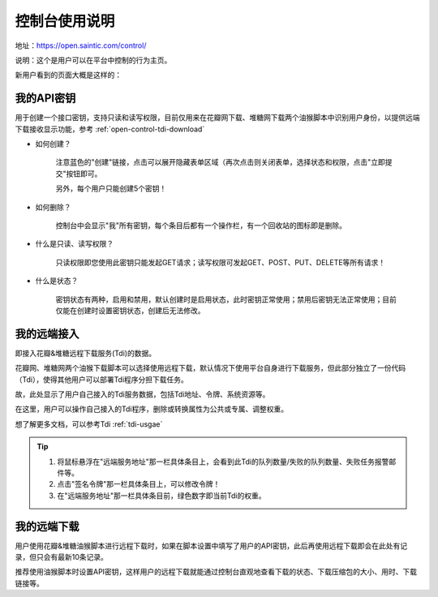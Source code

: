 .. _open-control:

================
控制台使用说明
================

地址：https://open.saintic.com/control/

说明：这个是用户可以在平台中控制的行为主页。

新用户看到的页面大概是这样的：

|control_image|

.. _open-control-api:

我的API密钥
^^^^^^^^^^^^^^^^^

用于创建一个接口密钥，支持只读和读写权限，目前仅用来在花瓣网下载、堆糖网下载两个油猴脚本中识别用户身份，以提供远端下载接收显示功能，参考 :ref:`open-control-tdi-download`

- 如何创建？

    注意蓝色的"创建"链接，点击可以展开隐藏表单区域（再次点击则关闭表单，选择状态和权限，点击"立即提交"按钮即可。

    另外，每个用户只能创建5个密钥！

- 如何删除？

    控制台中会显示"我"所有密钥，每个条目后都有一个操作栏，有一个回收站的图标即是删除。

- 什么是只读、读写权限？

    只读权限即您使用此密钥只能发起GET请求；读写权限可发起GET、POST、PUT、DELETE等所有请求！

- 什么是状态？

    密钥状态有两种，启用和禁用，默认创建时是启用状态，此时密钥正常使用；禁用后密钥无法正常使用；目前仅能在创建时设置密钥状态，创建后无法修改。

.. _open-control-tdi-register:

我的远端接入
^^^^^^^^^^^^^^^^

即接入花瓣&堆糖远程下载服务(Tdi)的数据。

花瓣网、堆糖网两个油猴下载脚本可以选择使用远程下载，默认情况下使用平台自身进行下载服务，但此部分独立了一份代码（Tdi），使得其他用户可以部署Tdi程序分担下载任务。

故，此处显示了用户自己接入的Tdi服务数据，包括Tdi地址、令牌、系统资源等。

在这里，用户可以操作自己接入的Tdi程序，删除或转换属性为公共或专属、调整权重。

想了解更多文档，可以参考Tdi :ref:`tdi-usgae`

.. tip::

    1. 将鼠标悬浮在"远端服务地址"那一栏具体条目上，会看到此Tdi的队列数量/失败的队列数量、失败任务报警邮件等。
    2. 点击"签名令牌"那一栏具体条目上，可以修改令牌！
    3. 在"远端服务地址"那一栏具体条目前，绿色数字即当前Tdi的权重。

.. _open-control-tdi-download:

我的远端下载
^^^^^^^^^^^^^^^^

用户使用花瓣&堆糖油猴脚本进行远程下载时，如果在脚本设置中填写了用户的API密钥，此后再使用远程下载即会在此处有记录，但只会有最新10条记录。

推荐使用油猴脚本时设置API密钥，这样用户的远程下载就能通过控制台直观地查看下载的状态、下载压缩包的大小、用时、下载链接等。

.. |control_image| image:: /_static/images/open-control.png
